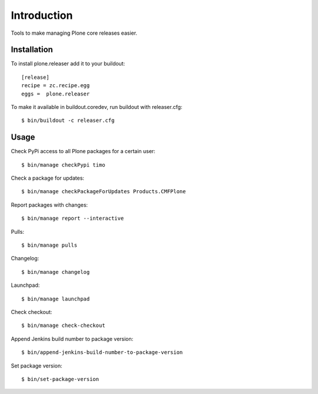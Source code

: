 Introduction
============

Tools to make managing Plone core releases easier.

Installation
------------

To install plone.releaser add it to your buildout::

  [release]
  recipe = zc.recipe.egg
  eggs =  plone.releaser

To make it available in buildout.coredev, run buildout with releaser.cfg::

  $ bin/buildout -c releaser.cfg

Usage
-----

Check PyPi access to all Plone packages for a certain user::

  $ bin/manage checkPypi timo

Check a package for updates::

  $ bin/manage checkPackageForUpdates Products.CMFPlone

Report packages with changes::

  $ bin/manage report --interactive

Pulls::

  $ bin/manage pulls

Changelog::

  $ bin/manage changelog

Launchpad::

  $ bin/manage launchpad

Check checkout::

  $ bin/manage check-checkout

Append Jenkins build number to package version::

  $ bin/append-jenkins-build-number-to-package-version

Set package version::

  $ bin/set-package-version
